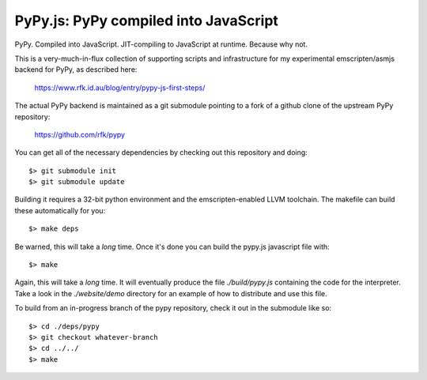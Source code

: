 
PyPy.js:  PyPy compiled into JavaScript
=======================================

PyPy.  Compiled into JavaScript.  JIT-compiling to JavaScript at runtime.
Because why not.

This is a very-much-in-flux collection of supporting scripts and infrastructure
for my experimental emscripten/asmjs backend for PyPy, as described here:

    https://www.rfk.id.au/blog/entry/pypy-js-first-steps/

The actual PyPy backend is maintained as a git submodule pointing to a fork
of a github clone of the upstream PyPy repository:

    https://github.com/rfk/pypy

You can get all of the necessary dependencies by checking out this repository
and doing::

    $> git submodule init
    $> git submodule update

Building it requires a 32-bit python environment and the emscripten-enabled
LLVM toolchain.  The makefile can build these automatically for you::

    $> make deps

Be warned, this will take a *long* time.  Once it's done you can build
the pypy.js javascript file with::

    $> make

Again, this will take a *long* time.  It will eventually produce the file
`./build/pypy.js` containing the code for the interpreter.  Take a look in
the `./website/demo` directory for an example of how to distribute and use
this file.

To build from an in-progress branch of the pypy repository, check it out
in the submodule like so::

    $> cd ./deps/pypy
    $> git checkout whatever-branch
    $> cd ../../
    $> make
